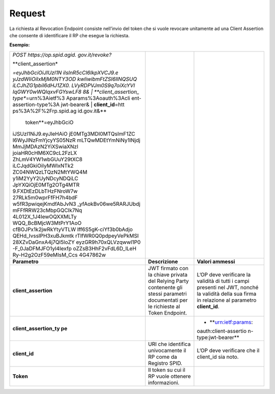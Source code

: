 .. _request-2:

Request
=======

La richiesta al Revocation Endpoint consiste nell’invio del token che si
vuole revocare unitamente ad una Client Assertion che consente di
identificare il RP che esegue la richiesta.

**Esempio:**

+-----------------------+-----------------------+-----------------------+
| *POST                 |                       |                       |
| https://op.spid.agid. |                       |                       |
| gov.it/revoke?*       |                       |                       |
|                       |                       |                       |
| | **client_assertion* |                       |                       |
| *\ =eyJhbGciOiJIUzI1N |                       |                       |
| iIsInR5cCI6IkpXVCJ9.e |                       |                       |
| yJzdWIiOiIxMjM0NTY3OD |                       |                       |
| kwIiwibmFtZSI6IlNQSUQ |                       |                       |
| iLCJhZG1pbiI6dHJ1ZX0. |                       |                       |
| LVyRDPVJm0S9q7oiXcYVI |                       |                       |
| IqGWY0wWQlqxvFGYswLF8 |                       |                       |
| 8&                    |                       |                       |
| | **client_assertion_ |                       |                       |
| type**\ =urn%3Aietf%3 |                       |                       |
| Aparams%3Aoauth%3Acli |                       |                       |
| ent-assertion-type%3A |                       |                       |
| jwt-bearer&           |                       |                       |
| | **client_id**\ =htt |                       |                       |
| ps%3A%2F%2Frp.spid.ag |                       |                       |
| id.gov.it&\ **        |                       |                       |
|   token**\ =eyJhbGciO |                       |                       |
| iJSUzI1NiJ9.eyJleHAiO |                       |                       |
| jE0MTg3MDI0MTQsImF1ZC |                       |                       |
| I6WyJlNzFmYjcyYS05NzR |                       |                       |
| mLTQwMDEtYmNiNy1lNjdj |                       |                       |
| MmJjMDAzN2YiXSwiaXNzI |                       |                       |
| joiaHR0cHM6XC9cL2FzLX |                       |                       |
| ZhLmV4YW1wbGUuY29tXC8 |                       |                       |
| iLCJqdGkiOiIyMWIxNTk2 |                       |                       |
| ZC04NWQzLTQzN2MtYWQ4M |                       |                       |
| y1iM2YyY2UyNDcyNDQiLC |                       |                       |
| JpYXQiOjE0MTg2OTg4MTR |                       |                       |
| 9.FXDtEzDLbTHzFNroW7w |                       |                       |
| 27RLk5m0wprFfFH7h4bdF |                       |                       |
| w5fR3pwiqejKmdfAbJvN3 |                       |                       |
| _yfAokBv06we5RARJUbdj |                       |                       |
| mFFfRRW23cMbpGQCIk7Nq |                       |                       |
| 4L012X_1J4IewOQXXMLTy |                       |                       |
| WQQ_BcBMjcW3MtPrY1AoO |                       |                       |
| cfBOJPx1k2jwRkYtyVTLW |                       |                       |
| lff6S5gK-ciYf3b0bAdjo |                       |                       |
| QEHd_IvssIPH3xuBJkmtk |                       |                       |
| rTlfWR0Q0pdpeyVePkMSI |                       |                       |
| 28XZvDaGnxA4j7QI5loZY |                       |                       |
| eyzGR9h70xQLVzqwwl1P0 |                       |                       |
| -F_0JaDFMJFO1yl4Iexfp |                       |                       |
| oZZsB3HhF2vFdL6D_lLeH |                       |                       |
| Ry-H2g2OzF59eMIsM_Ccs |                       |                       |
| 4G47862w              |                       |                       |
+-----------------------+-----------------------+-----------------------+
| **Parametro**         | **Descrizione**       | **Valori ammessi**    |
+-----------------------+-----------------------+-----------------------+
| **client_assertion**  | JWT firmato con la    | L’OP deve verificare  |
|                       | chiave privata del    | la validità di tutti  |
|                       | Relying Party         | i campi presenti nel  |
|                       | contenente gli stessi | JWT, nonché la        |
|                       | parametri documentati | validità della sua    |
|                       | per le richieste al   | firma in relazione al |
|                       | Token Endpoint.       | parametro             |
|                       |                       | **client_id**.        |
+-----------------------+-----------------------+-----------------------+
| **client_assertion_ty |                       | -  **urn:ietf:params: |
| pe**                  |                       | oauth:client-assertio |
|                       |                       | n-type:jwt-bearer**   |
+-----------------------+-----------------------+-----------------------+
| **client_id**         | URI che identifica    | L’OP deve verificare  |
|                       | univocamente il RP    | che il client_id sia  |
|                       | come da Registro      | noto.                 |
|                       | SPID.                 |                       |
+-----------------------+-----------------------+-----------------------+
| **Token**             | Il token su cui il RP |                       |
|                       | vuole ottenere        |                       |
|                       | informazioni.         |                       |
+-----------------------+-----------------------+-----------------------+
